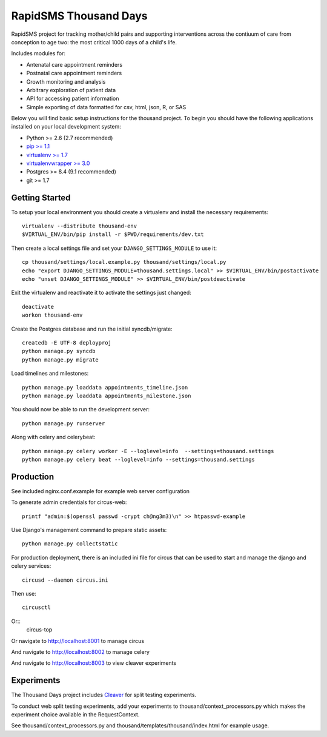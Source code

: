 
RapidSMS Thousand Days
========================
RapidSMS project for tracking mother/child pairs and supporting interventions
across the contiuum of care from conception to age two: the most critical 1000 days
of a child's life.

Includes modules for:

- Antenatal care appointment reminders
- Postnatal care appointment reminders
- Growth monitoring and analysis
- Arbitrary exploration of patient data
- API for accessing patient information
- Simple exporting of data formatted for csv, html, json, R, or SAS


Below you will find basic setup instructions for the thousand
project. To begin you should have the following applications installed on your
local development system:

- Python >= 2.6 (2.7 recommended)
- `pip >= 1.1 <http://www.pip-installer.org/>`_
- `virtualenv >= 1.7 <http://www.virtualenv.org/>`_
- `virtualenvwrapper >= 3.0 <http://pypi.python.org/pypi/virtualenvwrapper>`_
- Postgres >= 8.4 (9.1 recommended)
- git >= 1.7

Getting Started
---------------

To setup your local environment you should create a virtualenv and install the
necessary requirements::

    virtualenv --distribute thousand-env
    $VIRTUAL_ENV/bin/pip install -r $PWD/requirements/dev.txt

Then create a local settings file and set your ``DJANGO_SETTINGS_MODULE`` to use it::

    cp thousand/settings/local.example.py thousand/settings/local.py
    echo "export DJANGO_SETTINGS_MODULE=thousand.settings.local" >> $VIRTUAL_ENV/bin/postactivate
    echo "unset DJANGO_SETTINGS_MODULE" >> $VIRTUAL_ENV/bin/postdeactivate

Exit the virtualenv and reactivate it to activate the settings just changed::

    deactivate
    workon thousand-env

Create the Postgres database and run the initial syncdb/migrate::

    createdb -E UTF-8 deployproj
    python manage.py syncdb
    python manage.py migrate

Load timelines and milestones::

    python manage.py loaddata appointments_timeline.json
    python manage.py loaddata appointments_milestone.json

You should now be able to run the development server::

    python manage.py runserver

Along with celery and celerybeat::

    python manage.py celery worker -E --loglevel=info  --settings=thousand.settings
    python manage.py celery beat --loglevel=info --settings=thousand.settings


Production
----------

See included nginx.conf.example for example web server configuration

To generate admin credentials for circus-web::

    printf "admin:$(openssl passwd -crypt ch@ng3m3)\n" >> htpasswd-example


Use Django's management command to prepare static assets::

    python manage.py collectstatic


For production deployment, there is an included ini file for circus that can
be used to start and manage the django and celery services::

    circusd --daemon circus.ini


Then use::

    circusctl


Or::
    circus-top


Or navigate to http://localhost:8001 to manage circus

And navigate to http://localhost:8002 to manage celery

And navigate to http://localhost:8003 to view cleaver experiments


Experiments
-----------

The Thousand Days project includes `Cleaver <https://github.com/ryanpetrello/cleaver>`_
for split testing experiments.

To conduct web split testing experiments, add your experiments to thousand/context_processors.py
which makes the experiment choice available in the RequestContext.

See thousand/context_processors.py and thousand/templates/thousand/index.html for example usage.

